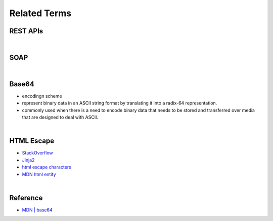 Related Terms
================

REST APIs
-----------


|

SOAP
-----


|

Base64
--------

- encodingn scheme
- represent binary data in an ASCII string format by translating it into a radix-64 representation.
- commonly used when there is a need to encode binary data that needs to be stored and transferred over media that are designed to deal with ASCII.

|

HTML Escape
--------------

- `StackOverflow <https://stackoverflow.com/questions/1556554/how-do-i-html-escape-dangerous-unsanitized-input-in-jinja2>`_
- `Jinja2 <https://tedboy.github.io/jinja2/templ10.html>`_
- `html escape characters <https://mateam.net/html-escape-characters/>`_
- `MDN html entity <https://developer.mozilla.org/en-US/docs/Glossary/Entity>`_



|

Reference
------------

- `MDN | base64 <https://developer.mozilla.org/en-US/docs/Glossary/Base64>`_

